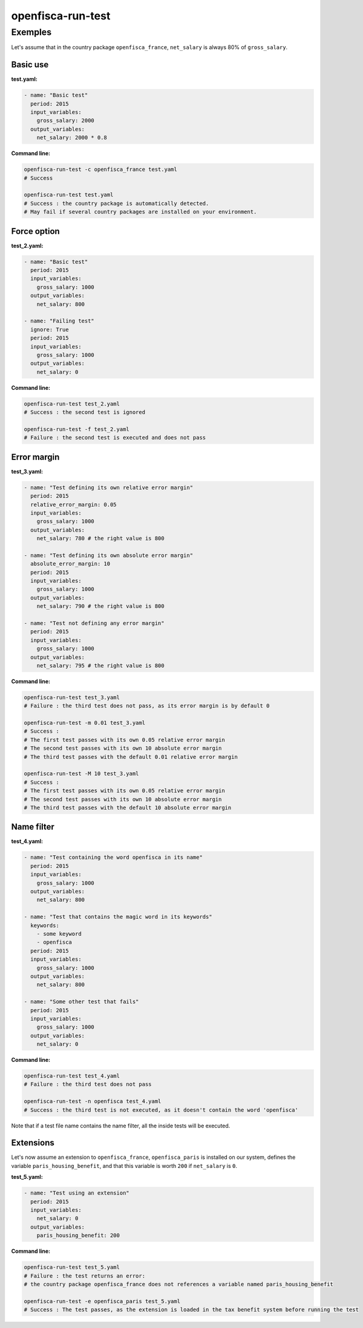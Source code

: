 ==================
openfisca-run-test
==================

.. argparse::
   :module: openfisca_core.scripts.run_test
   :func: build_parser
   :prog: openfisca-run-test

Exemples
--------

Let's assume that in the country package ``openfisca_france``, ``net_salary`` is always 80% of ``gross_salary``.

Basic use
^^^^^^^^^

**test.yaml:**

.. code-block:: yaml

    - name: "Basic test"
      period: 2015
      input_variables:
        gross_salary: 2000
      output_variables:
        net_salary: 2000 * 0.8

**Command line:**

.. code-block:: shell

  openfisca-run-test -c openfisca_france test.yaml
  # Success

  openfisca-run-test test.yaml
  # Success : the country package is automatically detected.
  # May fail if several country packages are installed on your environment.


Force option
^^^^^^^^^^^


**test_2.yaml:**

.. code-block:: yaml

    - name: "Basic test"
      period: 2015
      input_variables:
        gross_salary: 1000
      output_variables:
        net_salary: 800

    - name: "Failing test"
      ignore: True
      period: 2015
      input_variables:
        gross_salary: 1000
      output_variables:
        net_salary: 0


**Command line:**

.. code-block:: shell

  openfisca-run-test test_2.yaml
  # Success : the second test is ignored

  openfisca-run-test -f test_2.yaml
  # Failure : the second test is executed and does not pass


Error margin
^^^^^^^^^^^^

**test_3.yaml:**

.. code-block:: yaml

    - name: "Test defining its own relative error margin"
      period: 2015
      relative_error_margin: 0.05
      input_variables:
        gross_salary: 1000
      output_variables:
        net_salary: 780 # the right value is 800

    - name: "Test defining its own absolute error margin"
      absolute_error_margin: 10
      period: 2015
      input_variables:
        gross_salary: 1000
      output_variables:
        net_salary: 790 # the right value is 800

    - name: "Test not defining any error margin"
      period: 2015
      input_variables:
        gross_salary: 1000
      output_variables:
        net_salary: 795 # the right value is 800


**Command line:**

.. code-block:: shell

  openfisca-run-test test_3.yaml
  # Failure : the third test does not pass, as its error margin is by default 0

  openfisca-run-test -m 0.01 test_3.yaml
  # Success :
  # The first test passes with its own 0.05 relative error margin
  # The second test passes with its own 10 absolute error margin
  # The third test passes with the default 0.01 relative error margin

  openfisca-run-test -M 10 test_3.yaml
  # Success :
  # The first test passes with its own 0.05 relative error margin
  # The second test passes with its own 10 absolute error margin
  # The third test passes with the default 10 absolute error margin


Name filter
^^^^^^^^^^^

**test_4.yaml:**

.. code-block:: yaml

    - name: "Test containing the word openfisca in its name"
      period: 2015
      input_variables:
        gross_salary: 1000
      output_variables:
        net_salary: 800

    - name: "Test that contains the magic word in its keywords"
      keywords:
        - some keyword
        - openfisca
      period: 2015
      input_variables:
        gross_salary: 1000
      output_variables:
        net_salary: 800

    - name: "Some other test that fails"
      period: 2015
      input_variables:
        gross_salary: 1000
      output_variables:
        net_salary: 0

**Command line:**

.. code-block:: shell

  openfisca-run-test test_4.yaml
  # Failure : the third test does not pass

  openfisca-run-test -n openfisca test_4.yaml
  # Success : the third test is not executed, as it doesn't contain the word 'openfisca'

Note that if a test file name contains the name filter, all the inside tests will be executed.


Extensions
^^^^^^^^^^

Let's now assume an extension to ``openfisca_france``, ``openfisca_paris`` is installed on our system, defines the variable ``paris_housing_benefit``, and that this variable is worth ``200`` if ``net_salary`` is ``0``.


**test_5.yaml:**

.. code-block:: yaml

    - name: "Test using an extension"
      period: 2015
      input_variables:
        net_salary: 0
      output_variables:
        paris_housing_benefit: 200


**Command line:**

.. code-block:: shell

  openfisca-run-test test_5.yaml
  # Failure : the test returns an error:
  # the country package openfisca_france does not references a variable named paris_housing_benefit

  openfisca-run-test -e openfisca_paris test_5.yaml
  # Success : The test passes, as the extension is loaded in the tax benefit system before running the test
